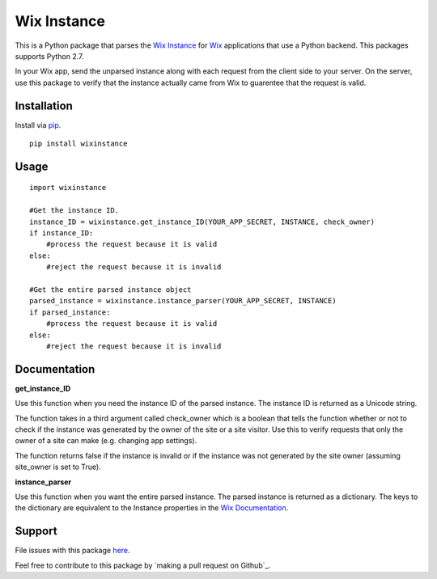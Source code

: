 ============
Wix Instance
============

.. image:: https://travis-ci.org/jeffreychan637/wix-instance.svg?branch=master
   :target: https://travis-ci.org/jeffreychan637/wix-instance

This is a Python package that parses the `Wix Instance`_ for `Wix`_ applications
that use a Python backend. This packages supports Python 2.7. 

In your Wix app, send the unparsed instance along with each request from the
client side to your server. On the server, use this package to verify that the
instance actually came from Wix to guarentee that the request is valid.

.. _Wix Instance: http://dev.wix.com/docs/display/DRAF/Using+the+Signed+App+Instance
.. _Wix: http://www.wix.com/

Installation
============

Install via `pip`_.

.. _pip: http://pip.readthedocs.org/en/latest/index.html

::

    pip install wixinstance

Usage
=====

::

    import wixinstance

    #Get the instance ID. 
    instance_ID = wixinstance.get_instance_ID(YOUR_APP_SECRET, INSTANCE, check_owner)
    if instance_ID:
        #process the request because it is valid
    else:
        #reject the request because it is invalid

    #Get the entire parsed instance object
    parsed_instance = wixinstance.instance_parser(YOUR_APP_SECRET, INSTANCE)
    if parsed_instance:
        #process the request because it is valid
    else:
        #reject the request because it is invalid

Documentation
=============

**get_instance_ID**

Use this function when you need the instance ID of the parsed instance. The
instance ID is returned as a Unicode string.

The function takes in a third argument called check_owner which is a boolean
that tells the function whether or not to check if the instance was generated
by the owner of the site or a site visitor. Use this to verify requests that
only the owner of a site can make (e.g. changing app settings).

The function returns false if the instance is invalid or if the instance was
not generated by the site owner (assuming site_owner is set to True).

**instance_parser**

Use this function when you want the entire parsed instance. The parsed
instance is returned as a dictionary. The keys to the dictionary are equivalent
to the Instance properties in the `Wix Documentation`_.

.. _Wix Documentation: http://dev.wix.com/docs/display/DRAF/Using+the+Signed+App+Instance

Support
=======

File issues with this package `here`_.

Feel free to contribute to this package by `making a pull request on Github`_.

.. _here: https://github.com/jeffreychan637/wix-instance/issues
.. _making a pull requst on Github: https://github.com/jeffreychan637/wix-instance/pulls
